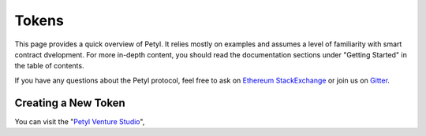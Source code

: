 
======
Tokens
======

This page provides a quick overview of Petyl. It relies mostly on examples and assumes a level of familiarity with smart contract dvelopment. For more in-depth content, you should read the documentation sections under "Getting Started" in the table of contents.

If you have any questions about the Petyl protocol, feel free to ask on `Ethereum StackExchange <https://ethereum.stackexchange.com/>`_ or join us on `Gitter <https://gitter.im/petyl/community>`_.

Creating a New Token
====================

You can visit the "`Petyl Venture Studio <https://petyl.com>`_", 
